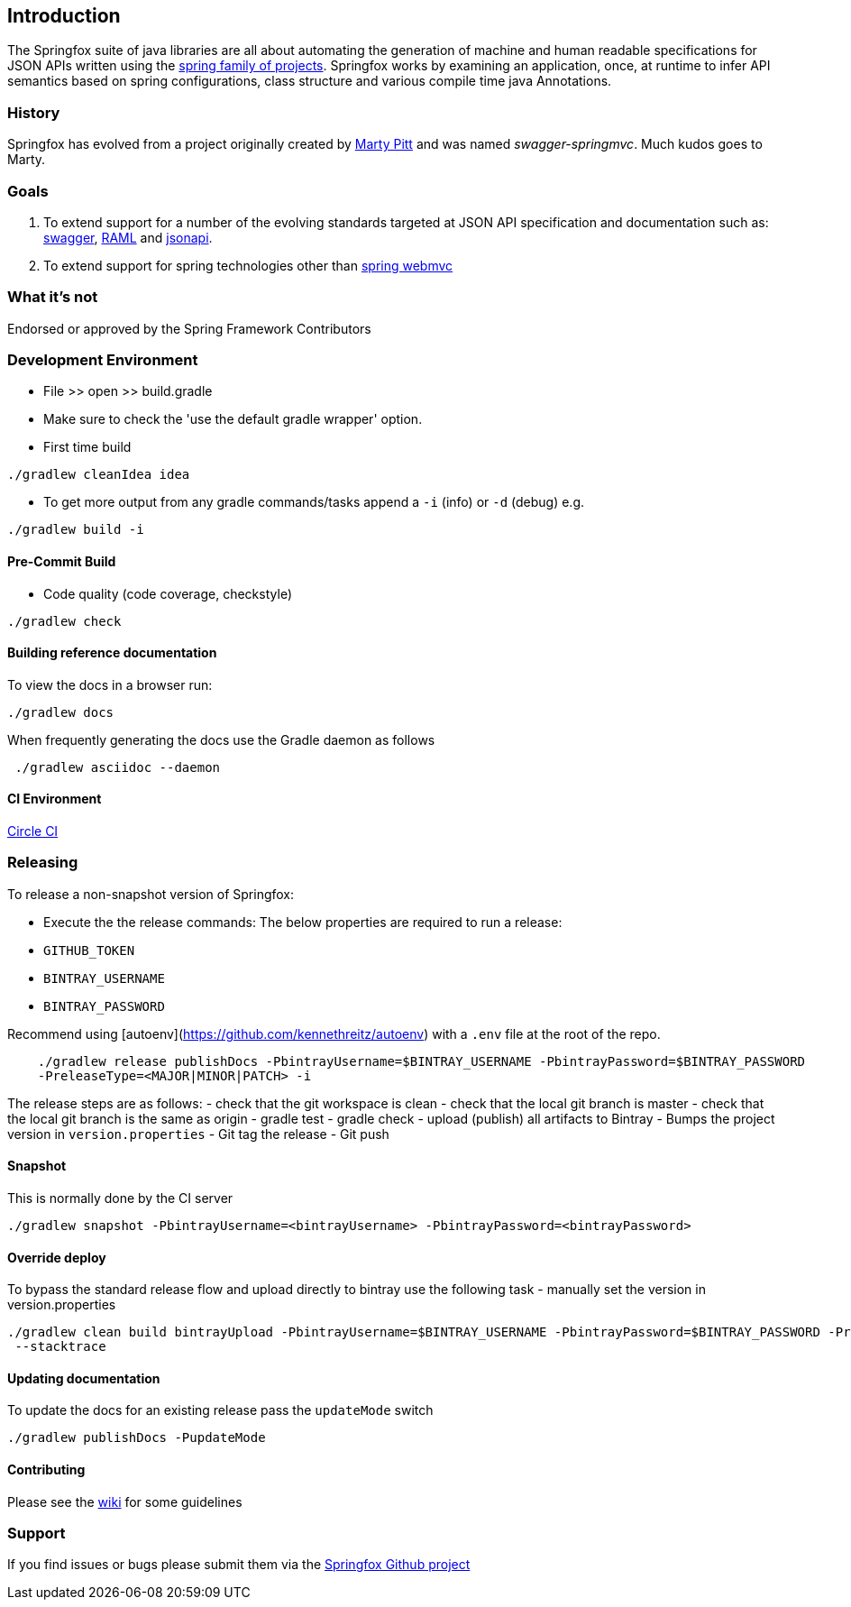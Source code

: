 == Introduction

The Springfox suite of java libraries are all about automating the generation of machine and human readable
 specifications for JSON APIs written using the http://projects.spring.io/spring-framework[spring family of projects]. Springfox
 works by examining an application, once, at runtime to infer API semantics based on spring configurations, class structure and
 various compile time java Annotations.

=== History

Springfox has evolved from a project originally created by https://github.com/martypitt[Marty Pitt] and was named
_swagger-springmvc_. Much kudos goes to Marty.

=== Goals

. To extend support for a number of the evolving standards targeted at JSON API specification and documentation
such
as: http://swagger.io/[swagger], http://raml.org/[RAML] and http://jsonapi.org/[jsonapi].

. To extend support for spring technologies other than
http://docs.spring.io/spring/docs/current/spring-framework-reference/html/mvc.html[spring webmvc]

=== What it's not

Endorsed or approved by the Spring Framework Contributors

=== Development Environment

- File >> open >> build.gradle
- Make sure to check the 'use the default gradle wrapper' option.
- First time build

```bash
./gradlew cleanIdea idea

```

- To get more output from any gradle commands/tasks append a `-i` (info) or `-d` (debug) e.g.
```bash
./gradlew build -i

```

==== Pre-Commit Build

- Code quality (code coverage, checkstyle)

```bash
./gradlew check
```

==== Building reference documentation
To view the docs in a browser run:
```bash
./gradlew docs
```

When frequently generating the docs use the Gradle daemon as follows
```bash
 ./gradlew asciidoc --daemon
```
==== CI Environment

https://circleci.com/gh/springfox/springfox[Circle CI]

=== Releasing

To release a non-snapshot version of Springfox:

- Execute the the release commands:
The below properties are required to run a release:
    - `GITHUB_TOKEN`
    - `BINTRAY_USERNAME`
    - `BINTRAY_PASSWORD`


Recommend using [autoenv](https://github.com/kennethreitz/autoenv) with a `.env` file at the root of the repo.

```bash
    ./gradlew release publishDocs -PbintrayUsername=$BINTRAY_USERNAME -PbintrayPassword=$BINTRAY_PASSWORD
    -PreleaseType=<MAJOR|MINOR|PATCH> -i
```

The release steps are as follows:
- check that the git workspace is clean
- check that the local git branch is master
- check that the local git branch is the same as origin
- gradle test
- gradle check
- upload (publish) all artifacts to Bintray
- Bumps the project version in `version.properties`
- Git tag the release
- Git push

==== Snapshot

This is normally done by the CI server
```bash
./gradlew snapshot -PbintrayUsername=<bintrayUsername> -PbintrayPassword=<bintrayPassword>
```

==== Override deploy

To bypass the standard release flow and upload directly to bintray use the following task
- manually set the version in version.properties
```bash
./gradlew clean build bintrayUpload -PbintrayUsername=$BINTRAY_USERNAME -PbintrayPassword=$BINTRAY_PASSWORD -PreleaseType=<MAJOR|MINOR|PATCH>
 --stacktrace
```

==== Updating documentation

To update the docs for an existing release pass the `updateMode` switch
```
./gradlew publishDocs -PupdateMode
```

==== Contributing

Please see the https://github.com/springfox/springfox/wiki[wiki] for some guidelines

=== Support

If you find issues or bugs please submit them via the https://github.com/springfox/springfox/issues[Springfox Github project]

